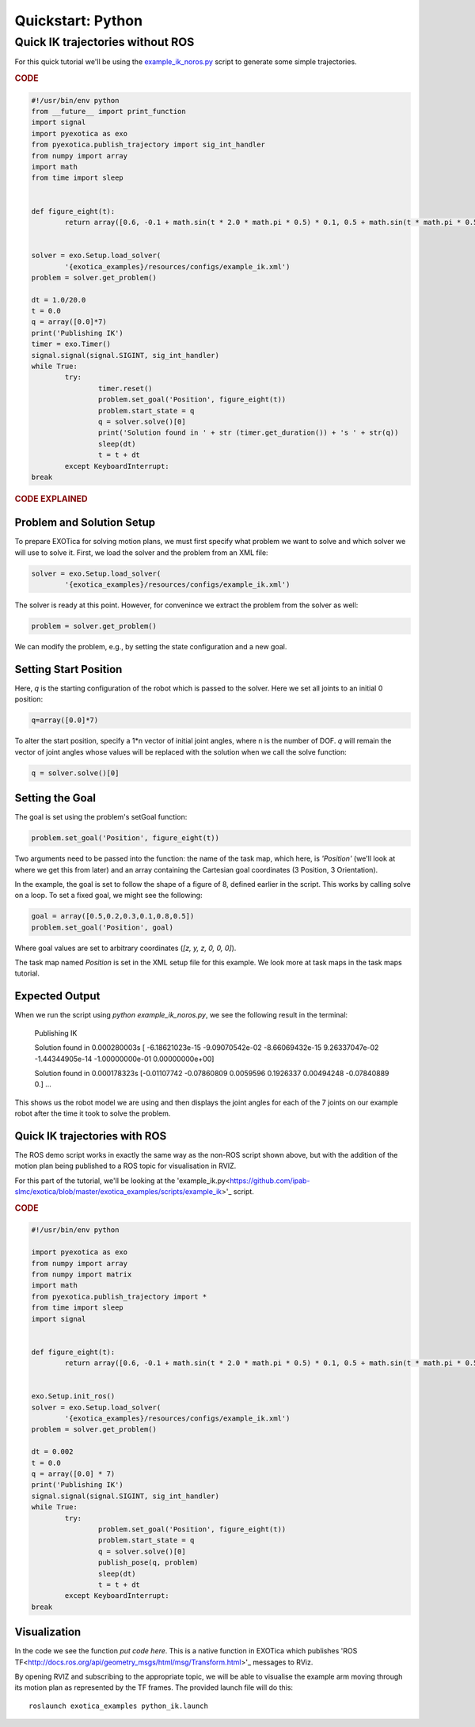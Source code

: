 ******************
Quickstart: Python
******************

Quick IK trajectories without ROS
=================================

For this quick tutorial we'll be using the `example\_ik\_noros.py <https://github.com/ipab-slmc/exotica/blob/master/exotica_examples/scripts/example_ik_noros>`_ script to generate some simple trajectories.

.. rubric:: CODE

.. code-block:: python

	#!/usr/bin/env python
	from __future__ import print_function
	import signal
	import pyexotica as exo
	from pyexotica.publish_trajectory import sig_int_handler
	from numpy import array
	import math
	from time import sleep


	def figure_eight(t):
		return array([0.6, -0.1 + math.sin(t * 2.0 * math.pi * 0.5) * 0.1, 0.5 + math.sin(t * math.pi * 0.5) * 0.2, 0, 0, 0])


	solver = exo.Setup.load_solver(
		'{exotica_examples}/resources/configs/example_ik.xml')
	problem = solver.get_problem()

	dt = 1.0/20.0
	t = 0.0
	q = array([0.0]*7)
	print('Publishing IK')
	timer = exo.Timer()
	signal.signal(signal.SIGINT, sig_int_handler)
	while True:
		try:
			timer.reset()
			problem.set_goal('Position', figure_eight(t))
			problem.start_state = q
			q = solver.solve()[0]
			print('Solution found in ' + str (timer.get_duration()) + 's ' + str(q))
			sleep(dt)
			t = t + dt
		except KeyboardInterrupt:
	break

.. rubric:: CODE EXPLAINED

Problem and Solution Setup 
--------------------------

To prepare EXOTica for solving motion plans, we must first specify what problem we want to solve and which solver we will use to solve it. First, we load the solver and the problem from an XML file:

.. code-block:: python

	solver = exo.Setup.load_solver(
		'{exotica_examples}/resources/configs/example_ik.xml')

The solver is ready at this point.
However, for convenince we extract the problem from the solver as well:

.. code-block:: python

	problem = solver.get_problem()


We can modify the problem, e.g., by setting the state configuration and a new goal.

Setting Start Position
----------------------

Here, `q` is the starting configuration of the robot which is passed to the solver. Here we set all joints to an initial 0 position:

.. code-block:: python

	q=array([0.0]*7)

To alter the start position, specify a 1*n vector of initial joint angles, where n is the number of DOF. `q` will remain the vector of joint angles whose values will be replaced with the solution when we call the solve function: 

.. code-block:: python

	q = solver.solve()[0]


Setting the Goal 
----------------

The goal is set using the problem's setGoal function:

.. code-block:: python

	problem.set_goal('Position', figure_eight(t))


Two arguments need to be passed into the function: the name of the task map, which here, is `'Position'` (we'll look at where we get this from later) and an array containing the Cartesian goal coordinates (3 Position, 3 Orientation).

In the example, the goal is set to follow the shape of a figure of 8, defined earlier in the script. This works by calling solve on a loop. To set a fixed goal, we might see the following:

.. code-block:: python

	goal = array([0.5,0.2,0.3,0.1,0.8,0.5])
	problem.set_goal('Position', goal)

Where goal values are set to arbitrary coordinates (`[z, y, z, 0, 0, 0]`).

The task map named `Position` is set in the XML setup file for this example. We look more at task maps in the task maps tutorial.

Expected Output
---------------

When we run the script using `python example_ik_noros.py`, we see the following result in the terminal:

    Publishing IK
    
    Solution found in 0.000280003s [ -6.18621023e-15  -9.09070542e-02  -8.66069432e-15   9.26337047e-02 -1.44344905e-14  -1.00000000e-01   0.00000000e+00]
    
    Solution found in 0.000178323s [-0.01107742 -0.07860809  0.0059596   0.1926337   0.00494248 -0.07840889 0.]
    ...

This shows us the robot model we are using and then displays the joint angles for each of the 7 joints on our example robot after the time it took to solve the problem.

Quick IK trajectories with ROS
------------------------------

The ROS demo script works in exactly the same way as the non-ROS script shown above, but with the addition of the motion plan being published to a ROS topic for visualisation in RVIZ.

For this part of the tutorial, we'll be looking at the 'example_ik.py<https://github.com/ipab-slmc/exotica/blob/master/exotica_examples/scripts/example_ik>'_ script.

.. rubric:: CODE

.. code-block:: python

	#!/usr/bin/env python

	import pyexotica as exo
	from numpy import array
	from numpy import matrix
	import math
	from pyexotica.publish_trajectory import *
	from time import sleep
	import signal


	def figure_eight(t):
		return array([0.6, -0.1 + math.sin(t * 2.0 * math.pi * 0.5) * 0.1, 0.5 + math.sin(t * math.pi * 0.5) * 0.2, 0, 0, 0])


	exo.Setup.init_ros()
	solver = exo.Setup.load_solver(
		'{exotica_examples}/resources/configs/example_ik.xml')
	problem = solver.get_problem()

	dt = 0.002
	t = 0.0
	q = array([0.0] * 7)
	print('Publishing IK')
	signal.signal(signal.SIGINT, sig_int_handler)
	while True:
		try:
			problem.set_goal('Position', figure_eight(t))
			problem.start_state = q
			q = solver.solve()[0]
			publish_pose(q, problem)
			sleep(dt)
			t = t + dt
		except KeyboardInterrupt:
	break

Visualization
-------------

In the code we see the function `put code here`. This is a native function in EXOTica which publishes 'ROS TF<http://docs.ros.org/api/geometry_msgs/html/msg/Transform.html>'_  messages to RViz. 

By opening RVIZ and subscribing to the appropriate topic, we will be able to visualise the example arm moving through its motion plan as represented by the TF frames. The provided launch file will do this:

::

	roslaunch exotica_examples python_ik.launch
